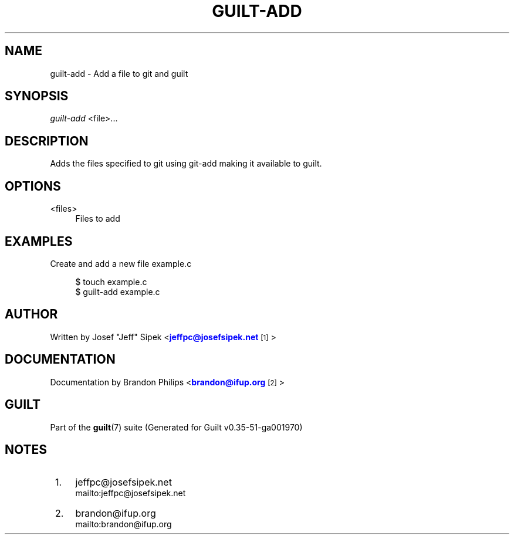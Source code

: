 '\" t
.\"     Title: guilt-add
.\"    Author: [see the "Author" section]
.\" Generator: DocBook XSL Stylesheets v1.78.1 <http://docbook.sf.net/>
.\"      Date: 07/18/2014
.\"    Manual: Guilt Manual
.\"    Source: Guilt v0.35-51-ga001970
.\"  Language: English
.\"
.TH "GUILT\-ADD" "1" "07/18/2014" "Guilt v0\&.35\-51\-ga001970" "Guilt Manual"
.\" -----------------------------------------------------------------
.\" * Define some portability stuff
.\" -----------------------------------------------------------------
.\" ~~~~~~~~~~~~~~~~~~~~~~~~~~~~~~~~~~~~~~~~~~~~~~~~~~~~~~~~~~~~~~~~~
.\" http://bugs.debian.org/507673
.\" http://lists.gnu.org/archive/html/groff/2009-02/msg00013.html
.\" ~~~~~~~~~~~~~~~~~~~~~~~~~~~~~~~~~~~~~~~~~~~~~~~~~~~~~~~~~~~~~~~~~
.ie \n(.g .ds Aq \(aq
.el       .ds Aq '
.\" -----------------------------------------------------------------
.\" * set default formatting
.\" -----------------------------------------------------------------
.\" disable hyphenation
.nh
.\" disable justification (adjust text to left margin only)
.ad l
.\" -----------------------------------------------------------------
.\" * MAIN CONTENT STARTS HERE *
.\" -----------------------------------------------------------------
.SH "NAME"
guilt-add \- Add a file to git and guilt
.SH "SYNOPSIS"
\fIguilt\-add\fR <file>\&...
.SH "DESCRIPTION"
Adds the files specified to git using git\-add making it available to guilt\&.
.SH "OPTIONS"
.PP
<files>
.RS 4
Files to add
.RE
.SH "EXAMPLES"
Create and add a new file example\&.c

.sp
.if n \{\
.RS 4
.\}
.nf
$ touch example\&.c
$ guilt\-add example\&.c
.fi
.if n \{\
.RE
.\}
.SH "AUTHOR"
Written by Josef "Jeff" Sipek <\m[blue]\fBjeffpc@josefsipek\&.net\fR\m[]\&\s-2\u[1]\d\s+2>
.SH "DOCUMENTATION"
Documentation by Brandon Philips <\m[blue]\fBbrandon@ifup\&.org\fR\m[]\&\s-2\u[2]\d\s+2>
.SH "GUILT"
Part of the \fBguilt\fR(7) suite (Generated for Guilt v0\&.35\-51\-ga001970)
.SH "NOTES"
.IP " 1." 4
jeffpc@josefsipek.net
.RS 4
\%mailto:jeffpc@josefsipek.net
.RE
.IP " 2." 4
brandon@ifup.org
.RS 4
\%mailto:brandon@ifup.org
.RE
